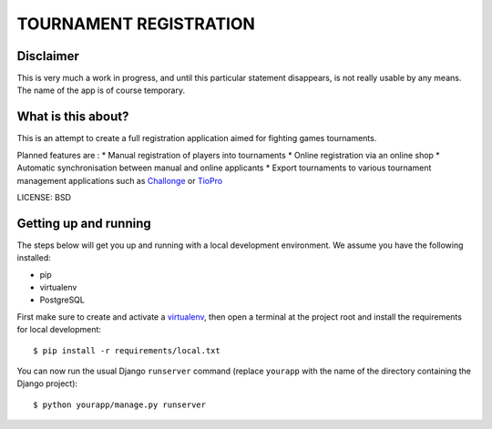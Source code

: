 TOURNAMENT REGISTRATION
==============================

Disclaimer
----------
This is very much a work in progress, and until this particular statement disappears, is not really usable by any means. The name of the app is of course temporary.


What is this about?
-------------------
This is an attempt to create a full registration application aimed for fighting games tournaments. 

Planned features are :
* Manual registration of players into tournaments
* Online registration via an online shop
* Automatic synchronisation between manual and online applicants
* Export tournaments to various tournament management applications such as `Challonge <http://challonge.com/>`_ or `TioPro <http://challonge.com/>`_


LICENSE: BSD


Getting up and running
----------------------

The steps below will get you up and running with a local development environment. We assume you have the following installed:

* pip
* virtualenv
* PostgreSQL

First make sure to create and activate a virtualenv_, then open a terminal at the project root and install the requirements for local development::

    $ pip install -r requirements/local.txt

.. _virtualenv: http://docs.python-guide.org/en/latest/dev/virtualenvs/

You can now run the usual Django ``runserver`` command (replace ``yourapp`` with the name of the directory containing the Django project)::

    $ python yourapp/manage.py runserver


